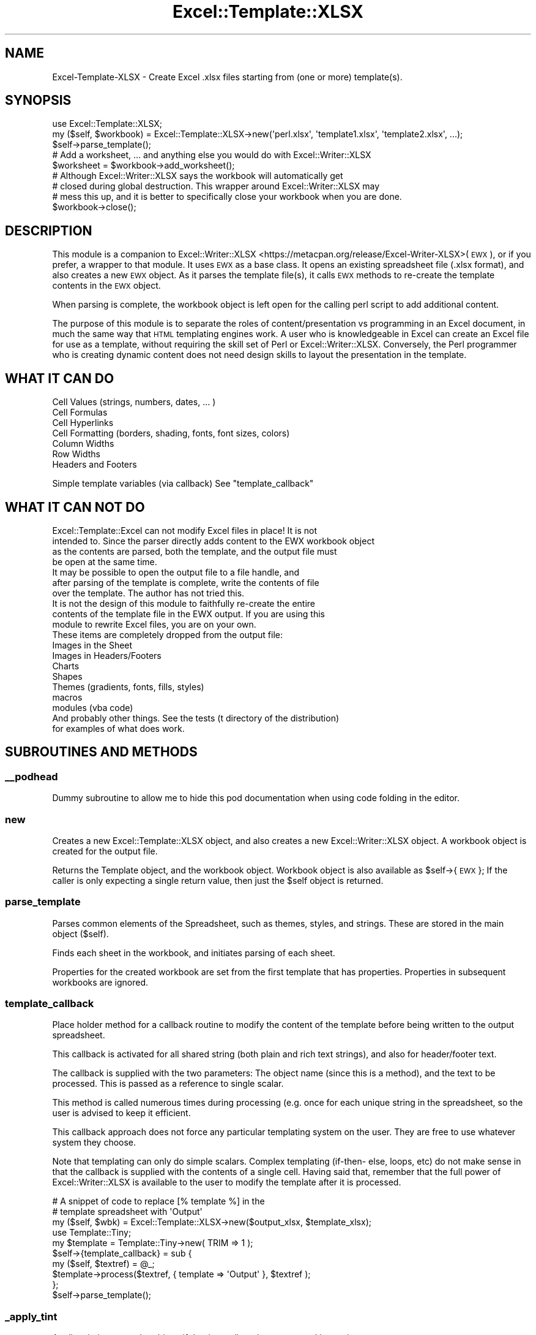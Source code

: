 .\" Automatically generated by Pod::Man 4.14 (Pod::Simple 3.40)
.\"
.\" Standard preamble:
.\" ========================================================================
.de Sp \" Vertical space (when we can't use .PP)
.if t .sp .5v
.if n .sp
..
.de Vb \" Begin verbatim text
.ft CW
.nf
.ne \\$1
..
.de Ve \" End verbatim text
.ft R
.fi
..
.\" Set up some character translations and predefined strings.  \*(-- will
.\" give an unbreakable dash, \*(PI will give pi, \*(L" will give a left
.\" double quote, and \*(R" will give a right double quote.  \*(C+ will
.\" give a nicer C++.  Capital omega is used to do unbreakable dashes and
.\" therefore won't be available.  \*(C` and \*(C' expand to `' in nroff,
.\" nothing in troff, for use with C<>.
.tr \(*W-
.ds C+ C\v'-.1v'\h'-1p'\s-2+\h'-1p'+\s0\v'.1v'\h'-1p'
.ie n \{\
.    ds -- \(*W-
.    ds PI pi
.    if (\n(.H=4u)&(1m=24u) .ds -- \(*W\h'-12u'\(*W\h'-12u'-\" diablo 10 pitch
.    if (\n(.H=4u)&(1m=20u) .ds -- \(*W\h'-12u'\(*W\h'-8u'-\"  diablo 12 pitch
.    ds L" ""
.    ds R" ""
.    ds C` ""
.    ds C' ""
'br\}
.el\{\
.    ds -- \|\(em\|
.    ds PI \(*p
.    ds L" ``
.    ds R" ''
.    ds C`
.    ds C'
'br\}
.\"
.\" Escape single quotes in literal strings from groff's Unicode transform.
.ie \n(.g .ds Aq \(aq
.el       .ds Aq '
.\"
.\" If the F register is >0, we'll generate index entries on stderr for
.\" titles (.TH), headers (.SH), subsections (.SS), items (.Ip), and index
.\" entries marked with X<> in POD.  Of course, you'll have to process the
.\" output yourself in some meaningful fashion.
.\"
.\" Avoid warning from groff about undefined register 'F'.
.de IX
..
.nr rF 0
.if \n(.g .if rF .nr rF 1
.if (\n(rF:(\n(.g==0)) \{\
.    if \nF \{\
.        de IX
.        tm Index:\\$1\t\\n%\t"\\$2"
..
.        if !\nF==2 \{\
.            nr % 0
.            nr F 2
.        \}
.    \}
.\}
.rr rF
.\" ========================================================================
.\"
.IX Title "Excel::Template::XLSX 3"
.TH Excel::Template::XLSX 3 "2019-12-10" "perl v5.32.0" "User Contributed Perl Documentation"
.\" For nroff, turn off justification.  Always turn off hyphenation; it makes
.\" way too many mistakes in technical documents.
.if n .ad l
.nh
.SH "NAME"
Excel\-Template\-XLSX \- Create Excel .xlsx files starting from (one or more) template(s).
.SH "SYNOPSIS"
.IX Header "SYNOPSIS"
.Vb 3
\&   use Excel::Template::XLSX;
\&   my ($self, $workbook) = Excel::Template::XLSX\->new(\*(Aqperl.xlsx\*(Aq, \*(Aqtemplate1.xlsx\*(Aq, \*(Aqtemplate2.xlsx\*(Aq, ...);
\&   $self\->parse_template();
\&   
\&   # Add a worksheet, ... and anything else you would do with Excel::Writer::XLSX
\&   $worksheet = $workbook\->add_worksheet();
\&
\&   # Although Excel::Writer::XLSX says the workbook will automatically get 
\&   # closed during global destruction.  This wrapper around Excel::Writer::XLSX may
\&   # mess this up, and it is better to specifically close your workbook when you are done.
\&   $workbook\->close();
.Ve
.SH "DESCRIPTION"
.IX Header "DESCRIPTION"
This module is a companion to
Excel::Writer::XLSX <https://metacpan.org/release/Excel-Writer-XLSX>(\s-1EWX\s0), or
if you prefer, a wrapper to that module.  It uses \s-1EWX\s0 as a base class.  It opens
an existing spreadsheet file (.xlsx format), and also creates a new \s-1EWX\s0 object.
As it parses the template file(s), it calls \s-1EWX\s0 methods to re-create the template
contents in the \s-1EWX\s0 object.
.PP
When parsing is complete, the workbook object is left open for the calling perl
script to add additional content.
.PP
The purpose of this module is to separate the roles of content/presentation vs
programming in an Excel document, in much the same way that \s-1HTML\s0 templating
engines work.  A user who is knowledgeable in Excel can create an Excel file for
use as a template, without requiring the skill set of Perl or
Excel::Writer::XLSX. Conversely, the Perl programmer who is creating dynamic
content does not need design skills to layout the presentation in the template.
.SH "WHAT IT CAN DO"
.IX Header "WHAT IT CAN DO"
.Vb 3
\&   Cell Values (strings, numbers, dates, ... )
\&   Cell Formulas
\&   Cell Hyperlinks
\&   
\&   Cell Formatting (borders, shading, fonts, font sizes, colors)
\&   
\&   Column Widths
\&   Row Widths
\&   
\&   Headers and Footers
.Ve
.PP
Simple template variables (via callback) See \*(L"template_callback\*(R"
.SH "WHAT IT CAN NOT DO"
.IX Header "WHAT IT CAN NOT DO"
.Vb 4
\&   Excel::Template::Excel can not modify Excel files in place!  It is not
\&   intended to.  Since the parser directly adds content to the EWX workbook object
\&   as the contents are parsed, both the template, and the output file must
\&   be open at the same time.  
\&   
\&   It may be possible to open the output file to a file handle, and 
\&   after parsing of the template is complete, write the contents of file
\&   over the template.  The author has not tried this.
\&   
\&   It is not the design of this module to faithfully re\-create the entire
\&   contents of the template file in the EWX output.  If you are using this
\&   module to rewrite Excel files, you are on your own.
\&
\&   These items are completely dropped from the output file:
\&
\&   Images in the Sheet
\&   Images in Headers/Footers
\&   Charts
\&   Shapes
\&   Themes (gradients, fonts, fills, styles)
\&   macros
\&   modules (vba code)
\&
\&   And probably other things.  See the tests (t directory of the distribution) 
\&   for examples of what does work.
.Ve
.SH "SUBROUTINES AND METHODS"
.IX Header "SUBROUTINES AND METHODS"
.SS "_\|_podhead"
.IX Subsection "__podhead"
Dummy subroutine to allow me to hide this pod documentation when using code
folding in the editor.
.SS "new"
.IX Subsection "new"
Creates a new Excel::Template::XLSX object, and also creates a new
Excel::Writer::XLSX object. A workbook object is created for the output file.
.PP
Returns the Template object, and the workbook object.  Workbook object is also
available as \f(CW$self\fR\->{\s-1EWX\s0};  If the caller is only expecting a single
return value, then just the \f(CW$self\fR object is returned.
.SS "parse_template"
.IX Subsection "parse_template"
Parses common elements of the Spreadsheet, such as themes, styles, and strings.
These are stored in the main object ($self).
.PP
Finds each sheet in the workbook, and initiates parsing of each sheet.
.PP
Properties for the created workbook are set from the first template that has
properties.  Properties in subsequent workbooks are ignored.
.SS "template_callback"
.IX Subsection "template_callback"
Place holder method for a callback routine to modify the content of the template
before being written to the output spreadsheet.
.PP
This callback is activated for all shared string (both plain and rich text
strings), and also for header/footer text.
.PP
The callback is supplied with the two parameters: The object name (since this is
a method), and the text to be processed. This is passed as a reference to single
scalar.
.PP
This method is called numerous times during processing (e.g. once for each
unique string in the spreadsheet, so the user is advised to keep it efficient.
.PP
This callback approach does not force any particular templating system on the
user.  They are free to use whatever system they choose.
.PP
Note that templating can only do simple scalars.  Complex templating (if\-then\-
else, loops, etc) do not make sense in that the callback is supplied with the
contents of a single cell.  Having said that, remember that the full power of
Excel::Writer::XLSX is available to the user to modify the template after it is
processed.
.PP
.Vb 2
\&   # A snippet of code to replace [% template %] in the 
\&   # template spreadsheet with \*(AqOutput\*(Aq
\&
\&   my ($self, $wbk) = Excel::Template::XLSX\->new($output_xlsx, $template_xlsx);
\&
\&   use Template::Tiny;
\&   my $template = Template::Tiny\->new( TRIM => 1 );
\&   $self\->{template_callback} = sub {
\&      my ($self, $textref) = @_;
\&      $template\->process($textref, { template => \*(AqOutput\*(Aq }, $textref );
\&   };
\&
\&   $self\->parse_template();
.Ve
.SS "_apply_tint"
.IX Subsection "_apply_tint"
Applies tinting to a color object, if the tint attribute is encountered in
parsing.
.SS "_base_path_for"
.IX Subsection "_base_path_for"
Manipulates the path to a member in the zip file, to find the associated
rels file.
.SS "_cell_to_row_col"
.IX Subsection "_cell_to_row_col"
Converts an A1 style cell reference to a row and column index.
.SS "_color"
.IX Subsection "_color"
Parses color element (rgb, index, theme, and tint)
.SS "_extract_files"
.IX Subsection "_extract_files"
Called by parse_template to fetch the xml strings from the zip file.  \s-1XML\s0
strings are parsed, except for worksheets.  Individual worksheets are
parsed separately.
.SS "_parse_alignment"
.IX Subsection "_parse_alignment"
Parses horizontal and vertical cell alignments in a sheet.
.SS "_parse_borders"
.IX Subsection "_parse_borders"
Parses cell border and diagonal border styles.  Called from _parse_styles.
Returns an array of border styles, each one as a hash.
.SS "_parse_fills"
.IX Subsection "_parse_fills"
Parses styles for cell fills (pattern, foreground and background colors.
horizontal and horizontal and vertical cell alignments in a sheet.
.PP
Gradients are parsed, but since \s-1EWX\s0 does not support gradients, a
pattern is substituted.
.SS "_parse_fonts"
.IX Subsection "_parse_fonts"
Parses font information (font name, size, super/sub scripts, alignment
colors, underline, bold, italic, and strikeout attributes).
.SS "_parse_numbers"
.IX Subsection "_parse_numbers"
Parses styles for cell number formats (financial, decimal, exponential, date-time, ...)
.SS "_parse_protection"
.IX Subsection "_parse_protection"
Parses locked and hidden attributes for a cell. These are only
useful if the worksheet is locked.
.PP
This module does not lock the workbook or the worksheet.
.SS "_parse_shared_strings"
.IX Subsection "_parse_shared_strings"
Parses the shared strings file.  Excel does not directly store
string values with the cell, but stores an index into the shared
strings table instead, to save memory, if a string value is 
referenced more than once.  Shared strings also contain
formatting if multiple formats are applied within a cell (See
write_rich_string in \s-1EWX.\s0
.SS "_parse_sheet"
.IX Subsection "_parse_sheet"
Parses an individual worksheet.  This is done in two passes.
See _parse_sheet_pass1 and _parse_sheet_pass2 for what elements are
parsed.  This is necessary because the parse order of XML::Twig callbacks
are in the wrong order for some sheet information (header/footer information,
hyperlinks, and merged cells).
.SS "_parse_sheet_pass1"
.IX Subsection "_parse_sheet_pass1"
Parses some elements in a worksheet ( pageMargins, headerFooter,
hyperlinks, pageSetup, Merged Cells, Sheet Formatting Row and Column
heights, Sheet selection, and Tab Color)
.SS "_parse_sheet_pass2"
.IX Subsection "_parse_sheet_pass2"
Parses cell contents (first by row, then by column).  Cells can contain
inline strings, string references, direct string values, formulas,
and hyperlinks.  Each cell may also contain formatting information.  
The format is in an index to formatting for borders, shading, alignment,
font, and number formats.
.SS "_parse_styles"
.IX Subsection "_parse_styles"
Parses style information.  
Parses number formats directly.  Calls subroutines to parse 
fonts, fills, and borders, alignment, and protection.
.PP
Finally, parses Cell Xfs elements to Combine fonts, borders, number formats,
alignment, patterns, into a single format specification.
.PP
Calls \s-1EWX\s0 add_formats to create a format, and stores the format information
in a \s-1FORMAT\s0 array within the object.
.SS "_parse_themes"
.IX Subsection "_parse_themes"
Parses theme information.  Some color settings are referenced by an 
index to the theme.
.SS "_parse_xml"
.IX Subsection "_parse_xml"
Low level subroutine to parse an entire member of a zip file. Used
for small files, such as xxx.xml.rels, where the entire file is parsed.
.PP
For larger files, XML::Twig::twig_handlers are used.
.SS "_rels_for"
.IX Subsection "_rels_for"
Returns the .rels file name for a sibling workbook or worksheet.
.SS "zzpodtail"
.IX Subsection "zzpodtail"
Dummy subroutine to allow me to hide pod documentation when using code
folding in the editor.
.SH "INSTALLATION"
.IX Header "INSTALLATION"
.Vb 1
\&   Install with CPAN
\&   
\&      cpan Excel::Template::XLSX
\&
\&   or, use the standard Unix style installation.
\& 
\&   Unzip and untar the module as follows:
\& 
\&      tar \-zxvf Excel::Template::XLSX\-nnn.tar.gz
\& 
\&   The module can be installed using the standard Perl procedure:
\& 
\&      perl Makefile.PL
\&      make
\&      make test
\&      make install    # As sudo/root
.Ve
.SH "BUGS"
.IX Header "BUGS"
.IP "Large spreadsheets may cause segfaults on perl 5.14 and earlier" 4
.IX Item "Large spreadsheets may cause segfaults on perl 5.14 and earlier"
This module internally uses XML::Twig, which makes it potentially subject to
Bug #71636 for XML-Twig: Segfault with medium-sized document <https://rt.cpan.org/Public/Bug/Display.html?id=71636>
on perl versions 5.14 and below (the underlying bug with perl weak references
was fixed in perl 5.15.5). The larger and more complex the spreadsheet, the
more likely to be affected, but the actual size at which it segfaults is
platform dependent. On a 64\-bit perl with 7.6gb memory, it was seen on
spreadsheets about 300mb and above. You can work around this adding
\&\f(CWXML::Twig::_set_weakrefs(0)\fR to your code before parsing the spreadsheet,
although this may have other consequences such as memory leaks.
.Sp
Please report any bugs to GitHub Issues at
<https://github.com/davidsclarke/Excel\-Template\-XLSX/issues>.
.SH "SUPPORT"
.IX Header "SUPPORT"
You can find this documentation for this module with the perldoc command.
.PP
.Vb 1
\&    perldoc Excel::Template::XLSX
.Ve
.PP
You can also look for information at:
.IP "\(bu" 4
MetaCPAN
.Sp
<https://metacpan.org/release/Excel\-Template\-XLSX>
.IP "\(bu" 4
\&\s-1RT: CPAN\s0's request tracker
.Sp
<http://rt.cpan.org/NoAuth/Bugs.html?Dist=Excel\-Template\-XLSX>
.IP "\(bu" 4
Github
.Sp
<https://github.com/davidsclarke/Excel\-Template\-XLSX>
.IP "\(bu" 4
\&\s-1CPAN\s0 Ratings
.Sp
<http://cpanratings.perl.org/d/Excel\-Template\-XLSX>
.SH "DEBUGGING TIPS"
.IX Header "DEBUGGING TIPS"
Using the Perl debugger gets complicated because of XML::Twig.  The objects
created by XML::Twig are \s-1HUGE.\s0  Also,  stepping through the code often results
in exceeding a stack depth of >100.  The author found it helpful to take
advantage of the \fBsimplify()\fR method in XML::Twig when using the debugger 'x' 
command to examine variables.
.PP
.Vb 1
\&   x $node\->simplify()
.Ve
.PP
Also, it is helpful to use the 'c' command to jump over XML::Twig subroutine calls and callbacks.
.SH "BUGS"
.IX Header "BUGS"
Please report any bugs or feature requests to the author.
.SH "TO DO"
.IX Header "TO DO"
.Vb 3
\&   Worksheet Activation
\&   Table Formatting/Styles
\&   Calculation Mode
.Ve
.SH "REPOSITORY"
.IX Header "REPOSITORY"
The Excel::Template::XLSX source code is hosted on github:
<http://github.com/davidsclarke/Excel\-Template\-xlsx>.
.SH "SEE ALSO"
.IX Header "SEE ALSO"
.Vb 1
\&   Excel::Writer::XLSX
\&   
\&   This module does not provide much documentation on the capabilites of methods
\&   for creating Excel content.  The documentation provided with EWX is excellent,
\&   and also has numerous examples included.
\&
\&   Spreadsheet::ParseXLSX
\&   
\&   Although this module does not use Spreadsheet::ParseXLSX, the parsing and 
\&   comments regarding issues involved with parsing spreadsheets came from this module.
\&
\&   XML::Twig and Archive::Zip
\&   
\&   Excel .xlsx files are zippped .xml files.  These two modules are used to 
\&   unzip the .xlsx file, extract the members, and parse the relative portions
\&   of the .xml files inside.
.Ve
.SH "ACKNOWLEDGEMENTS"
.IX Header "ACKNOWLEDGEMENTS"
This module leverages the methods in Excel::Writer::XLSX <https://metacpan.org/release/Excel-Writer-XLSX>, maintained by John McNamara <https://metacpan.org/author/JMCNAMARA>
to recreate the template.
.PP
The parser was developed using Spreadsheet::ParseXLSX <https://metacpan.org/release/Spreadsheet-ParseXLSX> as a starting point, maintained by Jesse Luehrs <https://metacpan.org/author/DOY>. 
This parser calls methods in \s-1EWX\s0 directly when a token is resolved rather than building
up an object representing the parsed content.
.SH "LICENSE AND COPYRIGHT"
.IX Header "LICENSE AND COPYRIGHT"
Either the Perl Artistic Licence <http://dev.perl.org/licenses/artistic.html>
or the \s-1GPL\s0 <http://www.opensource.org/licenses/gpl\-license.php>.
.PP
\&\s-1AUTHOR\s0
.PP
.Vb 1
\&   David Clarke dclarke@cpan.org
.Ve
